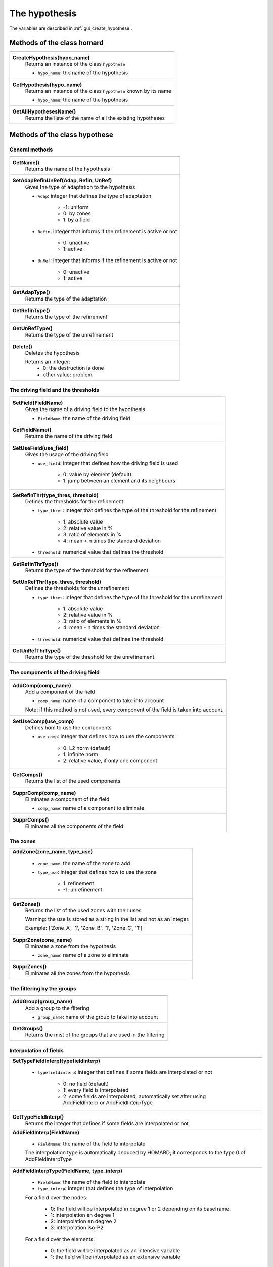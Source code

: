 .. _tui_create_hypothese:

The hypothesis
##############

.. index:: single: iteration
.. index:: single: hypothesis
.. index:: single: zone

The variables are described in :ref:`gui_create_hypothese`.

Methods of the class homard
***************************

+---------------------------------------------------------------+
+---------------------------------------------------------------+
| .. module:: CreateHypothesis                                  |
|                                                               |
| **CreateHypothesis(hypo_name)**                               |
|     Returns an instance of the class ``hypothese``            |
|                                                               |
|     - ``hypo_name``: the name of the hypothesis               |
+---------------------------------------------------------------+
| .. module:: GetHypothesis                                     |
|                                                               |
| **GetHypothesis(hypo_name)**                                  |
|     Returns an instance of the class ``hypothese``            |
|     known by its name                                         |
|                                                               |
|     - ``hypo_name``: the name of the hypothesis               |
+---------------------------------------------------------------+
| .. module:: GetAllHypothesesName                              |
|                                                               |
| **GetAllHypothesesName()**                                    |
|     Returns the liste of the name of all the existing         |
|     hypotheses                                                |
|                                                               |
+---------------------------------------------------------------+

Methods of the class hypothese
******************************

General methods
===============

+---------------------------------------------------------------+
+---------------------------------------------------------------+
| .. module:: GetName                                           |
|                                                               |
| **GetName()**                                                 |
|     Returns the name of the hypothesis                        |
+---------------------------------------------------------------+
| .. module:: SetAdapRefinUnRef                                 |
|                                                               |
| **SetAdapRefinUnRef(Adap, Refin, UnRef)**                     |
|     Gives the type of adaptation to the hypothesis            |
|                                                               |
|     - ``Adap``: integer that defines the type of adaptation   |
|                                                               |
|         * -1: uniform                                         |
|         * 0: by zones                                         |
|         * 1: by a field                                       |
|                                                               |
|     - ``Refin``: integer that informs if the refinement is    |
|       active or not                                           |
|                                                               |
|         * 0: unactive                                         |
|         * 1: active                                           |
|                                                               |
|     - ``UnRef``: integer that informs if the refinement is    |
|       active or not                                           |
|                                                               |
|         * 0: unactive                                         |
|         * 1: active                                           |
|                                                               |
+---------------------------------------------------------------+
| .. module:: GetAdapType                                       |
|                                                               |
| **GetAdapType()**                                             |
|     Returns the type of the adaptation                        |
+---------------------------------------------------------------+
| .. module:: GetRefinType                                      |
|                                                               |
| **GetRefinType()**                                            |
|     Returns the type of the refinement                        |
+---------------------------------------------------------------+
| .. module:: GetUnRefType                                      |
|                                                               |
| **GetUnRefType()**                                            |
|     Returns the type of the unrefinement                      |
+---------------------------------------------------------------+
| .. module:: Delete                                            |
|                                                               |
| **Delete()**                                                  |
|     Deletes the hypothesis                                    |
|                                                               |
|     Returns an integer:                                       |
|         * 0: the destruction is done                          |
|         * other value: problem                                |
+---------------------------------------------------------------+

The driving field and the thresholds
====================================

+---------------------------------------------------------------+
+---------------------------------------------------------------+
| .. module:: SetField                                          |
|                                                               |
| **SetField(FieldName)**                                       |
|     Gives the name of a driving field to the hypothesis       |
|                                                               |
|     - ``FieldName``: the name of the driving field            |
+---------------------------------------------------------------+
| .. module:: GetFieldName                                      |
|                                                               |
| **GetFieldName()**                                            |
|     Returns the name of the driving field                     |
+---------------------------------------------------------------+
| .. module:: SetUseField                                       |
|                                                               |
| **SetUseField(use_field)**                                    |
|     Gives the usage of the driving field                      |
|                                                               |
|     - ``use_field``: integer that defines how the driving     |
|       field is used                                           |
|                                                               |
|        * 0: value by element (default)                        |
|        * 1: jump between an element and its neighbours        |
+---------------------------------------------------------------+
| .. module:: SetRefinThr                                       |
|                                                               |
| **SetRefinThr(type_thres, threshold)**                        |
|     Defines the thresholds for the refinement                 |
|                                                               |
|     - ``type_thres``: integer that defines the type of the    |
|       threshold for the refinement                            |
|                                                               |
|        * 1: absolute value                                    |
|        * 2: relative value in %                               |
|        * 3: ratio of elements in %                            |
|        * 4: mean + n times the standard deviation             |
|                                                               |
|     - ``threshold``: numerical value that defines the         |
|       threshold                                               |
+---------------------------------------------------------------+
| .. module:: GetRefinThrType                                   |
|                                                               |
| **GetRefinThrType()**                                         |
|     Returns the type of the threshold for the refinement      |
+---------------------------------------------------------------+
| .. module:: SetUnRefThr                                       |
|                                                               |
| **SetUnRefThr(type_thres, threshold)**                        |
|     Defines the thresholds for the unrefinement               |
|                                                               |
|     - ``type_thres``: integer that defines the type of the    |
|       threshold for the unrefinement                          |
|                                                               |
|        * 1: absolute value                                    |
|        * 2: relative value in %                               |
|        * 3: ratio of elements in %                            |
|        * 4: mean - n times the standard deviation             |
|                                                               |
|     - ``threshold``: numerical value that defines the         |
|       threshold                                               |
+---------------------------------------------------------------+
| .. module:: GetUnRefThrType                                   |
|                                                               |
| **GetUnRefThrType()**                                         |
|     Returns the type of the threshold for the unrefinement    |
+---------------------------------------------------------------+


The components of the driving field
===================================

+---------------------------------------------------------------+
+---------------------------------------------------------------+
| .. module:: AddComp                                           |
|                                                               |
| **AddComp(comp_name)**                                        |
|     Add a component of the field                              |
|                                                               |
|     - ``comp_name``: name of a component to take into account |
|                                                               |
|     Note: if this method is not used, every component         |
|     of the field is taken into account.                       |
+---------------------------------------------------------------+
| .. module:: SetUseComp                                        |
|                                                               |
| **SetUseComp(use_comp)**                                      |
|     Defines hom to use the components                         |
|                                                               |
|     - ``use_comp``: integer that defines how to use the       |
|       components                                              |
|                                                               |
|        * 0: L2 norm (default)                                 |
|        * 1: infinite norm                                     |
|        * 2: relative value, if only one component             |
+---------------------------------------------------------------+
| .. module:: GetComps                                          |
|                                                               |
| **GetComps()**                                                |
|     Returns the list of the used components                   |
+---------------------------------------------------------------+
| .. module:: SupprComp                                         |
|                                                               |
| **SupprComp(comp_name)**                                      |
|     Eliminates a component of the field                       |
|                                                               |
|     - ``comp_name``: name of a component to eliminate         |
+---------------------------------------------------------------+
| .. module:: SupprComps                                        |
|                                                               |
| **SupprComps()**                                              |
|     Eliminates all the components of the field                |
+---------------------------------------------------------------+


The zones
=========

+---------------------------------------------------------------+
+---------------------------------------------------------------+
| .. module:: AddZone                                           |
|                                                               |
| **AddZone(zone_name, type_use)**                              |
|                                                               |
|     - ``zone_name``: the name of the zone to add              |
|     - ``type_use``: integer that defines how to use the zone  |
|                                                               |
|         * 1: refinement                                       |
|         * -1: unrefinement                                    |
+---------------------------------------------------------------+
| .. module:: GetZones                                          |
|                                                               |
| **GetZones()**                                                |
|     Returns the list of the used zones with their uses        |
|                                                               |
|     Warning: the use is stored as a string in the list and    |
|     not as an integer.                                        |
|                                                               |
|     Example: ['Zone_A', '1', 'Zone_B', '1', 'Zone_C', '1']    |
+---------------------------------------------------------------+
| .. module:: SupprZone                                         |
|                                                               |
| **SupprZone(zone_name)**                                      |
|     Eliminates a zone from the hypothesis                     |
|                                                               |
|     - ``zone_name``: name of a zone to eliminate              |
+---------------------------------------------------------------+
| .. module:: SupprZones                                        |
|                                                               |
| **SupprZones()**                                              |
|     Eliminates all the zones from the hypothesis              |
+---------------------------------------------------------------+


The filtering by the groups
===========================

+---------------------------------------------------------------+
+---------------------------------------------------------------+
| .. module:: AddGroup                                          |
|                                                               |
| **AddGroup(group_name)**                                      |
|     Add a group to the filtering                              |
|                                                               |
|     - ``group_name``: name of the group to take into account  |
+---------------------------------------------------------------+
| .. module:: GetGroups                                         |
|                                                               |
| **GetGroups()**                                               |
|     Returns the mist of the groups that are used in the       |
|     filtering                                                 |
+---------------------------------------------------------------+

Interpolation of fields
=======================

+---------------------------------------------------------------+
+---------------------------------------------------------------+
| .. module:: SetTypeFieldInterp                                |
|                                                               |
| **SetTypeFieldInterp(typefieldinterp)**                       |
|                                                               |
|     - ``typefieldinterp``: integer that defines if some fields|
|       are interpolated or not                                 |
|                                                               |
|         * 0: no field (default)                               |
|         * 1: every field is interpolated                      |
|         * 2: some fields are interpolated; automatically set  |
|           after using AddFieldInterp or AddFieldInterpType    |
+---------------------------------------------------------------+
| .. module:: GetTypeFieldInterp                                |
|                                                               |
| **GetTypeFieldInterp()**                                      |
|     Returns the integer that defines if some fields are       |
|     interpolated or not                                       |
+---------------------------------------------------------------+
| .. module:: AddFieldInterp                                    |
|                                                               |
| **AddFieldInterp(FieldName)**                                 |
|                                                               |
|     - ``FieldName``: the name of the field to interpolate     |
|                                                               |
|     The interpolation type is automatically deduced by        |
|     HOMARD; it corresponds to the type 0 of AddFieldInterpType|
+---------------------------------------------------------------+
| .. module:: AddFieldInterpType                                |
|                                                               |
| **AddFieldInterpType(FieldName, type_interp)**                |
|                                                               |
|     - ``FieldName``: the name of the field to interpolate     |
|     - ``type_interp``: integer that defines the type of       |
|       interpolation                                           |
|                                                               |
|     For a field over the nodes:                               |
|                                                               |
|         * 0: the field will be interpolated in degree 1 or 2  |
|           depending on its baseframe.                         |
|         * 1: interpolation en degree 1                        |
|         * 2: interpolation en degree 2                        |
|         * 3: interpolation iso-P2                             |
|                                                               |
|     For a field over the elements:                            |
|                                                               |
|         * 0: the field will be interpolated as an intensive   |
|           variable                                            |
|         * 1: the field will be interpolated as an extensive   |
|           variable                                            |
+---------------------------------------------------------------+
| .. module:: GetFieldInterps                                   |
|                                                               |
| **GetFieldInterps()**                                         |
|     Returns the list of the interpolated fields with their use|
|                                                               |
|     Warning: the use is stored as a string in the list and    |
|     not as an integer.                                        |
|                                                               |
|     Example: ['DEPL', '0', 'Mass', '1', 'Density', '0']       |
+---------------------------------------------------------------+
| .. module:: SupprFieldInterp                                  |
|                                                               |
| **SupprFieldInterp(FieldName)**                               |
|     Eliminates a field from the hypothesis                    |
|                                                               |
|     - ``FieldName``: name of a field to eliminate             |
+---------------------------------------------------------------+
| .. module:: SupprFieldInterps                                 |
|                                                               |
| **SupprFieldInterps()**                                       |
|     Eliminates all the fields from the hypothesis             |
+---------------------------------------------------------------+

.. note::
  The file and the time steps for the fiels are defined with the iteration; see :ref:`tui_create_iteration`.

Advanced options
================

+---------------------------------------------------------------+
+---------------------------------------------------------------+
| .. module:: SetNivMax                                         |
|                                                               |
| **SetNivMax(nivmax)**                                         |
|     Defines the maximum level for the refinement              |
|                                                               |
|     - ``nivmax``: level of refinement that must not be        |
|       exceeded                                                |
+---------------------------------------------------------------+
| .. module:: GetNivMax                                         |
|                                                               |
| **GetNivMax()**                                               |
|     Returns the maximum level for the refinement              |
+---------------------------------------------------------------+
| .. module:: SetDiamMin                                        |
|                                                               |
| **SetDiamMin(diammin)**                                       |
|     Defines the minimum diameter of the future elements       |
|                                                               |
|     - ``diammin``: minimum diameter for an element            |
+---------------------------------------------------------------+
| .. module:: GetDiamMin                                        |
|                                                               |
| **GetDiamMin()**                                              |
|     Returns the minimum diameter of the future elements       |
+---------------------------------------------------------------+
| .. module:: SetAdapInit                                       |
|                                                               |
| **SetAdapInit(option)**                                       |
|     Defines the treatment of the elements where the field that|
|     governs the adaptation is not defined                     |
|                                                               |
|     - ``option``: integer as follows:                         |
|                                                               |
|         *  0: no effect (default)                             |
|         *  1: the elements without field are refined          |
|         * -1: the elements without field are unrefined        |
+---------------------------------------------------------------+
| .. module:: GetAdapInit                                       |
|                                                               |
| **GetAdapInit()**                                             |
|     Returns the treatment of the elements where the field that|
|     governs the adaptation is not defined                     |
+---------------------------------------------------------------+
| .. module:: SetLevelOutput                                    |
|                                                               |
| **SetLevelOutput(option)**                                    |
|     Acts if the level of refinement is returned as a field in |
|     the output MED file                                       |
|                                                               |
|     - ``option``: integer as follows:                         |
|                                                               |
|         *  0: no effect (default)                             |
|         *  1: the field is produced                           |
+---------------------------------------------------------------+
| .. module:: GetLevelOutput                                    |
|                                                               |
| **GetLevelOutput()**                                          |
|     Returns the choice for the output of the level of         |
|     refinement                                                |
+---------------------------------------------------------------+


Example
*******
The creation of the object hypo_1 is done as follows:
::

    hypo_1 = homard.CreateHypothesis("HypoField")
    hypo_1.SetAdapRefinUnRef(1, 1, 0)
    hypo_1.SetField("INDICATEUR")
    hypo_1.AddComp("INDX")
    hypo_1.AddComp("INDZ")
    hypo_1.SetRefinThr(1, 80.)
    hypo_1.AddFieldInterp("DEPL")
    hypo_1.AddFieldInterpType("MASS", 1)


Similar graphical input
***********************
Look at :ref:`gui_create_hypothese`

.. warning::
  With the graphical input mode, if an hypothesis is edited and if one of the characteristic is modified, the value of the threshold for the refinement for example, all the iterations that were computed with this hypothesis are unvalidated. In python mode, that is not true: the iterations stay as they are.
